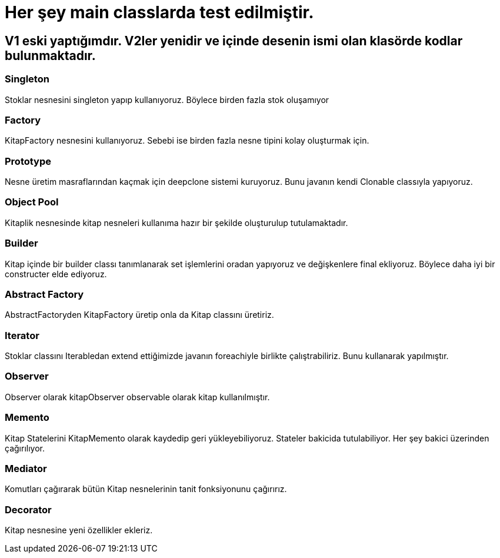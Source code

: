 # Her şey main classlarda test edilmiştir.

## V1 eski yaptığımdır. V2ler yenidir ve içinde desenin ismi olan klasörde kodlar bulunmaktadır.

### Singleton
Stoklar nesnesini singleton yapıp kullanıyoruz. Böylece birden fazla stok oluşamıyor

### Factory
KitapFactory nesnesini kullanıyoruz. Sebebi ise birden fazla nesne tipini kolay oluşturmak için.

### Prototype
Nesne üretim masraflarından kaçmak için deepclone sistemi kuruyoruz. Bunu javanın kendi Clonable classıyla yapıyoruz.

### Object Pool
Kitaplik nesnesinde kitap nesneleri kullanıma hazır bir şekilde oluşturulup tutulamaktadır.

### Builder
Kitap içinde bir builder classı tanımlanarak set işlemlerini oradan yapıyoruz ve değişkenlere final ekliyoruz. Böylece daha iyi bir constructer elde ediyoruz.

### Abstract Factory
AbstractFactoryden KitapFactory üretip onla da Kitap classını üretiriz.

### Iterator
Stoklar classını Iterabledan extend ettiğimizde javanın foreachiyle birlikte çalıştrabiliriz. Bunu kullanarak yapılmıştır.

### Observer
Observer olarak kitapObserver observable olarak kitap kullanılmıştır.

### Memento
Kitap Statelerini KitapMemento olarak kaydedip geri yükleyebiliyoruz. Stateler bakicida tutulabiliyor. Her şey bakici üzerinden çağırılıyor.

### Mediator
Komutları çağırarak bütün Kitap nesnelerinin tanit fonksiyonunu çağırırız.

### Decorator
Kitap nesnesine yeni özellikler ekleriz.

